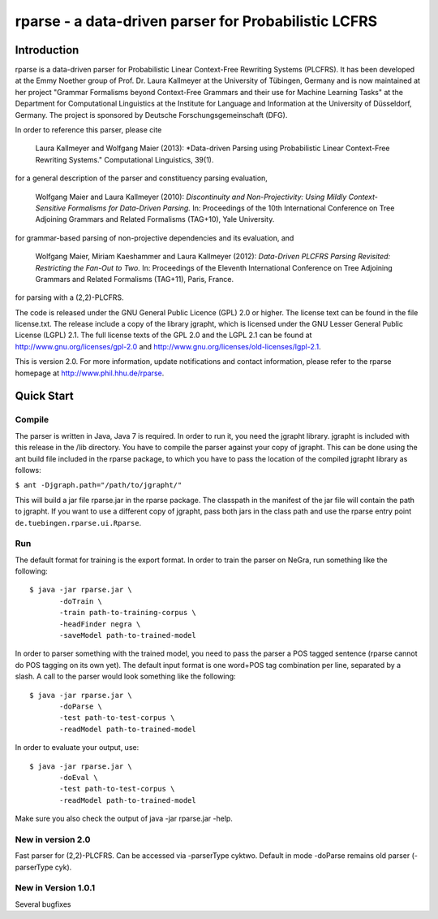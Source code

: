 =====================================================================
 rparse - a data-driven parser for Probabilistic LCFRS
=====================================================================

------------
Introduction
------------

rparse is a data-driven parser for Probabilistic Linear Context-Free
Rewriting Systems (PLCFRS). It has been developed at the Emmy Noether
group of Prof. Dr. Laura Kallmeyer at the University of Tübingen,
Germany and is now maintained at her project "Grammar Formalisms
beyond Context-Free Grammars and their  use for Machine Learning
Tasks" at the Department for Computational Linguistics at the
Institute for Language and Information at the University of
Düsseldorf, Germany. The project is sponsored by Deutsche
Forschungsgemeinschaft (DFG).  

In order to reference this parser, please cite

  Laura Kallmeyer and Wolfgang Maier (2013):  *Data-driven Parsing 
  using Probabilistic Linear Context-Free Rewriting Systems." 
  Computational Linguistics, 39(1). 

for a general description of the parser and constituency parsing
evaluation, 

  Wolfgang Maier and Laura Kallmeyer (2010):  *Discontinuity and
  Non-Projectivity: Using Mildly Context-Sensitive Formalisms for
  Data-Driven Parsing.* In: Proceedings of the 10th International
  Conference on Tree Adjoining Grammars and Related Formalisms
  (TAG+10), Yale University.  

for grammar-based parsing of non-projective dependencies and its
evaluation, and

  Wolfgang Maier, Miriam Kaeshammer and Laura Kallmeyer (2012):
  *Data-Driven PLCFRS Parsing Revisited: Restricting the Fan-Out to
  Two.* In: Proceedings of the Eleventh International Conference on
  Tree Adjoining Grammars and Related Formalisms (TAG+11), Paris,
  France.    

for parsing with a (2,2)-PLCFRS.

The code is released under the GNU General Public Licence (GPL) 2.0 or
higher. The license text can be found in the file license.txt. The
release include a copy of the library jgrapht, which is licensed under
the GNU Lesser General Public License (LGPL) 2.1. The full license
texts of the GPL 2.0 and the LGPL 2.1 can be found at 
http://www.gnu.org/licenses/gpl-2.0 and
http://www.gnu.org/licenses/old-licenses/lgpl-2.1.  

This is version 2.0. For more information, update notifications and
contact information, please refer to the rparse homepage at
http://www.phil.hhu.de/rparse.

-----------
Quick Start
-----------

Compile
-------

The parser is written in Java, Java 7 is required. In order to run it,
you need the jgrapht library. jgrapht is included with this release in
the /lib directory. You have to compile the parser against your copy
of jgrapht. This can be done using the ant build file included in the
rparse package, to which you have to pass the location of the compiled
jgrapht library as follows:  

``$ ant -Djgraph.path="/path/to/jgrapht/"``

This will build a jar file rparse.jar in the rparse package. The
classpath in the manifest of the jar file will contain the path to
jgrapht. If you want to use a different copy of jgrapht, pass both
jars in the class path and use the rparse entry point
``de.tuebingen.rparse.ui.Rparse``. 

Run
---

The default format for training is the export format. In order to
train the parser on NeGra, run something like the following::

  $ java -jar rparse.jar \
         -doTrain \
         -train path-to-training-corpus \
         -headFinder negra \
         -saveModel path-to-trained-model

In order to parser something with the trained model, you need to pass
the parser a POS tagged sentence (rparse cannot do POS tagging on its
own yet). The default input format is one word+POS tag combination per
line, separated by a slash. A call to the parser would look something
like the following::

  $ java -jar rparse.jar \
         -doParse \
         -test path-to-test-corpus \
         -readModel path-to-trained-model

In order to evaluate your output, use::

  $ java -jar rparse.jar \
         -doEval \
         -test path-to-test-corpus \
         -readModel path-to-trained-model

Make sure you also check the output of java -jar rparse.jar -help.


New in version 2.0
------------------

Fast parser for (2,2)-PLCFRS. Can be accessed via -parserType
cyktwo. Default in mode -doParse remains old parser 
(-parserType cyk).


New in Version 1.0.1
--------------------

Several bugfixes
